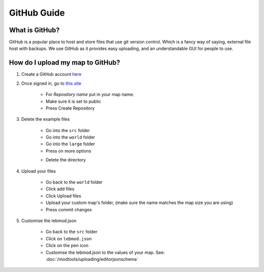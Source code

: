 GitHub Guide
===========================
.. meta::
   :description lang=en: What is GitHub, How do I use it?


What is GitHub?
^^^^^^^^^^^^^^^
GitHub is a popular place to host and store files that use
git version control. Which is a fancy way of saying, external file host with backups.
We use GitHub as it provides easy uploading, and an understandable GUI for people to use.

How do I upload my map to GitHub?
^^^^^^^^^^^^^^^^^^^^^^^^^^^^^^^^^

1. Create a GitHub account `here <https://github.com/signup>`_

2. Once signed in, go to `this site <https://github.com/new?template_name=Example-LEM-Mod&template_owner=Legacy-Edition-Minigames>`_

    * For `Repository name` put in your map name.
    * Make sure it is set to public
    * Press Create Repository

3. Delete the example files

    * Go into the ``src`` folder
    * Go into the ``world`` folder
    * Go into the ``large`` folder
    * Press on more options

    .. image:: /images/modtools/github/moreoptions.png

    * Delete the directory

4. Upload your files 

    * Go back to the ``world`` folder
    * Click add files
    * Click Upload files
    * Upload your custom map's folder, (make sure the name matches the map size you are using)
    * Press commit changes

5. Customise the lebmod.json

    * Go back to the ``src`` folder
    * Click on ``lebmod.json``
    * Click on the pen icon
    * Customise the lebmod.json to the values of your map. See: :doc:`/modtools/uploading/editorjsonschema`
